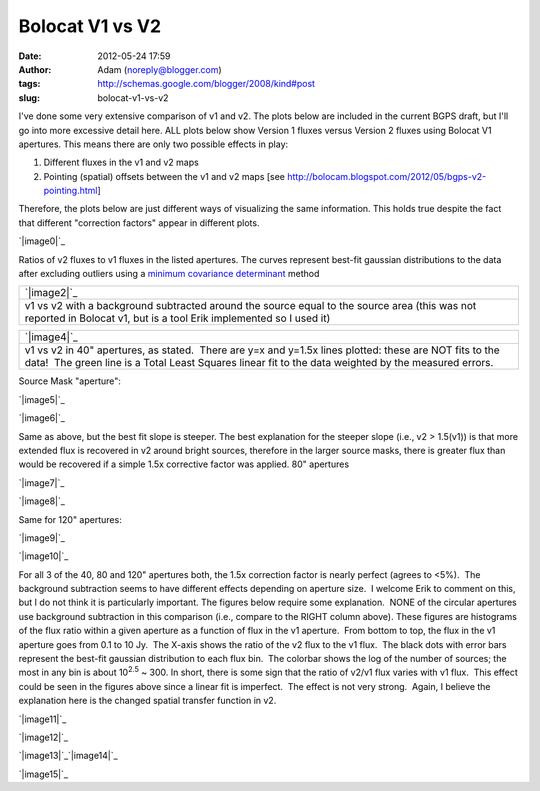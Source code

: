 Bolocat V1 vs V2
################
:date: 2012-05-24 17:59
:author: Adam (noreply@blogger.com)
:tags: http://schemas.google.com/blogger/2008/kind#post
:slug: bolocat-v1-vs-v2

I've done some very extensive comparison of v1 and v2. The plots below
are included in the current BGPS draft, but I'll go into more excessive
detail here. ALL plots below show Version 1 fluxes versus Version 2
fluxes using Bolocat V1 apertures. This means there are only two
possible effects in play:

#. Different fluxes in the v1 and v2 maps
#. Pointing (spatial) offsets between the v1 and v2 maps
   [see http://bolocam.blogspot.com/2012/05/bgps-v2-pointing.html]

Therefore, the plots below are just different ways of visualizing the
same information. This holds true despite the fact that different
"correction factors" appear in different plots.

.. raw:: html

   <div>

.. raw:: html

   </div>

.. raw:: html

   <div class="separator" style="clear: both; text-align: center;">

.. raw:: html

   </div>

.. raw:: html

   <div class="separator" style="clear: both; text-align: center;">

`|image0|`_

.. raw:: html

   </div>

Ratios of v2 fluxes to v1 fluxes in the listed apertures. The curves
represent best-fit gaussian distributions to the data after excluding
outliers using a `minimum covariance determinant`_ method

.. raw:: html

   <table>

.. raw:: html

   <tbody>

.. raw:: html

   <tr>

.. raw:: html

   <td width="400">

+-----------------------------------------------------------------------------------------------------------------------------------------------------------------------+
| `|image2|`_                                                                                                                                                           |
+-----------------------------------------------------------------------------------------------------------------------------------------------------------------------+
| v1 vs v2 with a background subtracted around the source equal to the source area (this was not reported in Bolocat v1, but is a tool Erik implemented so I used it)   |
+-----------------------------------------------------------------------------------------------------------------------------------------------------------------------+

.. raw:: html

   </td>

.. raw:: html

   <td width="400">

+---------------------------------------------------------------------------------------------------------------------------------------------------------------------------------------------------------------------+
| `|image4|`_                                                                                                                                                                                                         |
+---------------------------------------------------------------------------------------------------------------------------------------------------------------------------------------------------------------------+
| v1 vs v2 in 40" apertures, as stated.  There are y=x and y=1.5x lines plotted: these are NOT fits to the data!  The green line is a Total Least Squares linear fit to the data weighted by the measured errors.     |
+---------------------------------------------------------------------------------------------------------------------------------------------------------------------------------------------------------------------+

.. raw:: html

   </td>

.. raw:: html

   </tr>

.. raw:: html

   </tbody>

.. raw:: html

   </table>

Source Mask "aperture":

.. raw:: html

   <table>

.. raw:: html

   <tbody>

.. raw:: html

   <tr>

.. raw:: html

   <td width="400">

.. raw:: html

   <div class="separator" style="clear: both; text-align: center;">

`|image5|`_

.. raw:: html

   </div>

.. raw:: html

   </td>

.. raw:: html

   <td width="400">

`|image6|`_

.. raw:: html

   </td>

.. raw:: html

   </tr>

.. raw:: html

   </tbody>

.. raw:: html

   </table>

Same as above, but the best fit slope is steeper. The best explanation
for the steeper slope (i.e., v2 > 1.5(v1)) is that more extended flux is
recovered in v2 around bright sources, therefore in the larger source
masks, there is greater flux than would be recovered if a simple 1.5x
corrective factor was applied.
80" apertures

.. raw:: html

   <table>

.. raw:: html

   <tbody>

.. raw:: html

   <tr>

.. raw:: html

   <td width="400">

.. raw:: html

   <div class="separator" style="clear: both; text-align: center;">

`|image7|`_

.. raw:: html

   </div>

.. raw:: html

   </td>

.. raw:: html

   <td width="400">

`|image8|`_

.. raw:: html

   </td>

.. raw:: html

   </tr>

.. raw:: html

   </tbody>

.. raw:: html

   </table>

.. raw:: html

   <div class="separator" style="clear: both; text-align: left;">

Same for 120" apertures:

.. raw:: html

   </div>

.. raw:: html

   <table>

.. raw:: html

   <tbody>

.. raw:: html

   <tr>

.. raw:: html

   <td width="400">

`|image9|`_

.. raw:: html

   </td>

.. raw:: html

   <td width="400">

.. raw:: html

   <div class="separator" style="clear: both; text-align: center;">

`|image10|`_

.. raw:: html

   </div>

.. raw:: html

   </td>

.. raw:: html

   </tr>

.. raw:: html

   </tbody>

.. raw:: html

   </table>

For all 3 of the 40, 80 and 120" apertures both, the 1.5x correction
factor is nearly perfect (agrees to <5%).  The background subtraction
seems to have different effects depending on aperture size.  I welcome
Erik to comment on this, but I do not think it is particularly
important.
The figures below require some explanation.  NONE of the circular
apertures use background subtraction in this comparison (i.e., compare
to the RIGHT column above).
These figures are histograms of the flux ratio within a given aperture
as a function of flux in the v1 aperture.  From bottom to top, the flux
in the v1 aperture goes from 0.1 to 10 Jy.  The X-axis shows the ratio
of the v2 flux to the v1 flux.  The black dots with error bars represent
the best-fit gaussian distribution to each flux bin.  The colorbar shows
the log of the number of sources; the most in any bin is about
10\ :sup:`2.5` ~ 300.
In short, there is some sign that the ratio of v2/v1 flux varies with v1
flux.  This effect could be seen in the figures above since a linear fit
is imperfect.  The effect is not very strong.  Again, I believe the
explanation here is the changed spatial transfer function in v2.

.. raw:: html

   <div class="separator" style="clear: both; text-align: center;">

`|image11|`_

.. raw:: html

   </div>

.. raw:: html

   <div class="separator" style="clear: both; text-align: center;">

`|image12|`_

.. raw:: html

   </div>

.. raw:: html

   <div class="separator" style="clear: both; text-align: center;">

`|image13|`_\ `|image14|`_

.. raw:: html

   </div>

.. raw:: html

   <div class="separator" style="clear: both; text-align: center;">

`|image15|`_

.. raw:: html

   </div>

.. raw:: html

   </p>

.. _|image16|: http://3.bp.blogspot.com/-gGL8rEcNr20/T75tzRC4dJI/AAAAAAAAHHM/A8KeWkBtfmc/s1600/total_ratiohistograms.png
.. _minimum covariance determinant: http://scikit-learn.org/dev/modules/generated/sklearn.covariance.MinCovDet.html
.. _|image17|: http://3.bp.blogspot.com/-n_NxdUplC5s/T75t2udmpqI/AAAAAAAAHIQ/yRM1PQjXEV0/s1600/total_v1v2_40arcsec_fit_compare.png
.. _|image18|: http://3.bp.blogspot.com/-EJs6vHAzoM8/T75t2hH3u0I/AAAAAAAAHII/GbdXYj10Z8k/s1600/total_v1v2_40_nobgarcsec_fit_compare.png
.. _|image19|: http://1.bp.blogspot.com/-YS2Jtvz4Yy0/T75pixKkYsI/AAAAAAAAHFs/iEJHrsKsBk0/s1600/total_v1v2_sourcemask_bg_fit_compare.png
.. _|image20|: http://1.bp.blogspot.com/-g-ZbEUUWEpY/T75pjj26FeI/AAAAAAAAHGE/rtdSRgoMQpo/s1600/total_v1v2_sourcemask_fit_compare.png
.. _|image21|: http://2.bp.blogspot.com/-WKtlvnFbUF4/T75piyh8tVI/AAAAAAAAHF4/FROq508X6pU/s1600/total_v1v2_80arcsec_fit_compare.png
.. _|image22|: http://1.bp.blogspot.com/-EHGNHIarslc/T75yqG_AmFI/AAAAAAAAHJg/ToAicG9ynmk/s1600/total_v1v2_80_nobgarcsec_fit_compare.png
.. _|image23|: http://1.bp.blogspot.com/-ymBFW1Y5OhY/T75piwFYrJI/AAAAAAAAHFw/07ujRFCd_Ts/s1600/total_v1v2_120arcsec_fit_compare.png
.. _|image24|: http://3.bp.blogspot.com/-PMkvtoJKNVs/T75yqPe16PI/AAAAAAAAHJk/QF041ok8yQ0/s1600/total_v1v2_120_nobgarcsec_fit_compare.png
.. _|image25|: http://3.bp.blogspot.com/-bfrjMd2veR0/T75pzxm5_xI/AAAAAAAAHGs/SQ1LDR8_EoM/s1600/ratio_twodhist_40.png
.. _|image26|: http://4.bp.blogspot.com/-unXyfhsIL1g/T75pkN6kWkI/AAAAAAAAHGQ/axiiWsEMO0M/s1600/ratio_twodhist_80.png
.. _|image27|: http://2.bp.blogspot.com/-kJEMLqkaQak/T75pkNu78XI/AAAAAAAAHGM/Dh2T4m0cD-8/s1600/ratio_twodhist_120.png
.. _|image28|: http://4.bp.blogspot.com/-ExDpIxfHO74/T75pkjjeKAI/AAAAAAAAHGk/pU3mE5uzcgM/s1600/ratio_twodhist_sourcemask_nobg.png
.. _|image29|: http://3.bp.blogspot.com/-Pru74WRl-Hg/T75pkOL1YWI/AAAAAAAAHGU/qtrMl-w59SA/s1600/ratio_twodhist_sourcemask.png

.. |image0| image:: http://3.bp.blogspot.com/-gGL8rEcNr20/T75tzRC4dJI/AAAAAAAAHHM/A8KeWkBtfmc/s320/total_ratiohistograms.png
.. |image1| image:: http://3.bp.blogspot.com/-n_NxdUplC5s/T75t2udmpqI/AAAAAAAAHIQ/yRM1PQjXEV0/s320/total_v1v2_40arcsec_fit_compare.png
.. |image2| image:: http://3.bp.blogspot.com/-n_NxdUplC5s/T75t2udmpqI/AAAAAAAAHIQ/yRM1PQjXEV0/s320/total_v1v2_40arcsec_fit_compare.png
.. |image3| image:: http://3.bp.blogspot.com/-EJs6vHAzoM8/T75t2hH3u0I/AAAAAAAAHII/GbdXYj10Z8k/s320/total_v1v2_40_nobgarcsec_fit_compare.png
.. |image4| image:: http://3.bp.blogspot.com/-EJs6vHAzoM8/T75t2hH3u0I/AAAAAAAAHII/GbdXYj10Z8k/s320/total_v1v2_40_nobgarcsec_fit_compare.png
.. |image5| image:: http://1.bp.blogspot.com/-YS2Jtvz4Yy0/T75pixKkYsI/AAAAAAAAHFs/iEJHrsKsBk0/s320/total_v1v2_sourcemask_bg_fit_compare.png
.. |image6| image:: http://1.bp.blogspot.com/-g-ZbEUUWEpY/T75pjj26FeI/AAAAAAAAHGE/rtdSRgoMQpo/s320/total_v1v2_sourcemask_fit_compare.png
.. |image7| image:: http://2.bp.blogspot.com/-WKtlvnFbUF4/T75piyh8tVI/AAAAAAAAHF4/FROq508X6pU/s320/total_v1v2_80arcsec_fit_compare.png
.. |image8| image:: http://1.bp.blogspot.com/-EHGNHIarslc/T75yqG_AmFI/AAAAAAAAHJg/ToAicG9ynmk/s320/total_v1v2_80_nobgarcsec_fit_compare.png
.. |image9| image:: http://1.bp.blogspot.com/-ymBFW1Y5OhY/T75piwFYrJI/AAAAAAAAHFw/07ujRFCd_Ts/s320/total_v1v2_120arcsec_fit_compare.png
.. |image10| image:: http://3.bp.blogspot.com/-PMkvtoJKNVs/T75yqPe16PI/AAAAAAAAHJk/QF041ok8yQ0/s320/total_v1v2_120_nobgarcsec_fit_compare.png
.. |image11| image:: http://3.bp.blogspot.com/-bfrjMd2veR0/T75pzxm5_xI/AAAAAAAAHGs/SQ1LDR8_EoM/s320/ratio_twodhist_40.png
.. |image12| image:: http://4.bp.blogspot.com/-unXyfhsIL1g/T75pkN6kWkI/AAAAAAAAHGQ/axiiWsEMO0M/s320/ratio_twodhist_80.png
.. |image13| image:: http://2.bp.blogspot.com/-kJEMLqkaQak/T75pkNu78XI/AAAAAAAAHGM/Dh2T4m0cD-8/s320/ratio_twodhist_120.png
.. |image14| image:: http://4.bp.blogspot.com/-ExDpIxfHO74/T75pkjjeKAI/AAAAAAAAHGk/pU3mE5uzcgM/s320/ratio_twodhist_sourcemask_nobg.png
.. |image15| image:: http://3.bp.blogspot.com/-Pru74WRl-Hg/T75pkOL1YWI/AAAAAAAAHGU/qtrMl-w59SA/s320/ratio_twodhist_sourcemask.png
.. |image16| image:: http://3.bp.blogspot.com/-gGL8rEcNr20/T75tzRC4dJI/AAAAAAAAHHM/A8KeWkBtfmc/s320/total_ratiohistograms.png
.. |image17| image:: http://3.bp.blogspot.com/-n_NxdUplC5s/T75t2udmpqI/AAAAAAAAHIQ/yRM1PQjXEV0/s320/total_v1v2_40arcsec_fit_compare.png
.. |image18| image:: http://3.bp.blogspot.com/-EJs6vHAzoM8/T75t2hH3u0I/AAAAAAAAHII/GbdXYj10Z8k/s320/total_v1v2_40_nobgarcsec_fit_compare.png
.. |image19| image:: http://1.bp.blogspot.com/-YS2Jtvz4Yy0/T75pixKkYsI/AAAAAAAAHFs/iEJHrsKsBk0/s320/total_v1v2_sourcemask_bg_fit_compare.png
.. |image20| image:: http://1.bp.blogspot.com/-g-ZbEUUWEpY/T75pjj26FeI/AAAAAAAAHGE/rtdSRgoMQpo/s320/total_v1v2_sourcemask_fit_compare.png
.. |image21| image:: http://2.bp.blogspot.com/-WKtlvnFbUF4/T75piyh8tVI/AAAAAAAAHF4/FROq508X6pU/s320/total_v1v2_80arcsec_fit_compare.png
.. |image22| image:: http://1.bp.blogspot.com/-EHGNHIarslc/T75yqG_AmFI/AAAAAAAAHJg/ToAicG9ynmk/s320/total_v1v2_80_nobgarcsec_fit_compare.png
.. |image23| image:: http://1.bp.blogspot.com/-ymBFW1Y5OhY/T75piwFYrJI/AAAAAAAAHFw/07ujRFCd_Ts/s320/total_v1v2_120arcsec_fit_compare.png
.. |image24| image:: http://3.bp.blogspot.com/-PMkvtoJKNVs/T75yqPe16PI/AAAAAAAAHJk/QF041ok8yQ0/s320/total_v1v2_120_nobgarcsec_fit_compare.png
.. |image25| image:: http://3.bp.blogspot.com/-bfrjMd2veR0/T75pzxm5_xI/AAAAAAAAHGs/SQ1LDR8_EoM/s320/ratio_twodhist_40.png
.. |image26| image:: http://4.bp.blogspot.com/-unXyfhsIL1g/T75pkN6kWkI/AAAAAAAAHGQ/axiiWsEMO0M/s320/ratio_twodhist_80.png
.. |image27| image:: http://2.bp.blogspot.com/-kJEMLqkaQak/T75pkNu78XI/AAAAAAAAHGM/Dh2T4m0cD-8/s320/ratio_twodhist_120.png
.. |image28| image:: http://4.bp.blogspot.com/-ExDpIxfHO74/T75pkjjeKAI/AAAAAAAAHGk/pU3mE5uzcgM/s320/ratio_twodhist_sourcemask_nobg.png
.. |image29| image:: http://3.bp.blogspot.com/-Pru74WRl-Hg/T75pkOL1YWI/AAAAAAAAHGU/qtrMl-w59SA/s320/ratio_twodhist_sourcemask.png

